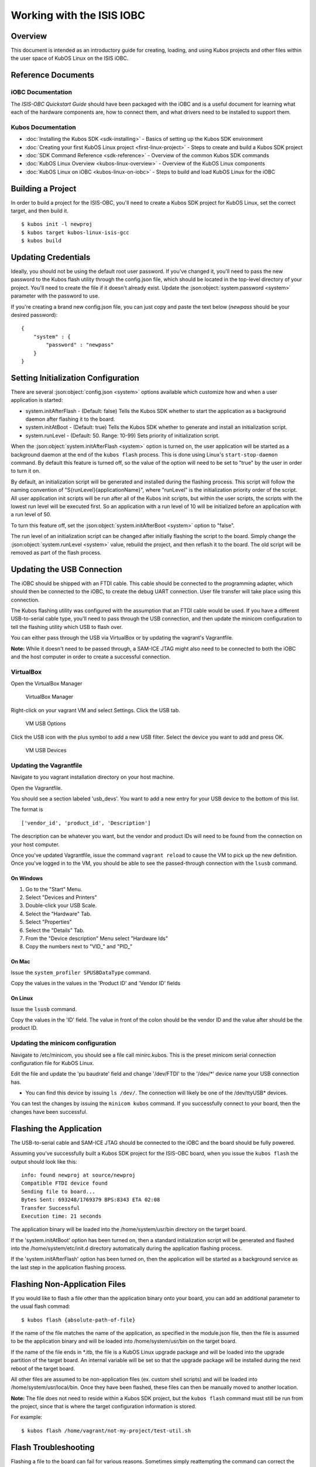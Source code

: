Working with the ISIS IOBC
==========================

Overview
--------

This document is intended as an introductory guide for creating,
loading, and using Kubos projects and other files within the user space
of KubOS Linux on the ISIS iOBC.

Reference Documents
-------------------

iOBC Documentation
~~~~~~~~~~~~~~~~~~

The :title:`ISIS-OBC Quickstart Guide` should have been packaged with the iOBC
and is a useful document for learning what each of the hardware
components are, how to connect them, and what drivers need to be
installed to support them.

Kubos Documentation
~~~~~~~~~~~~~~~~~~~

-  :doc:`Installing the Kubos SDK <sdk-installing>` - Basics of
   setting up the Kubos SDK environment
-  :doc:`Creating your first KubOS Linux project <first-linux-project>` - Steps to
   create and build a Kubos SDK project
-  :doc:`SDK Command Reference <sdk-reference>` - Overview of the
   common Kubos SDK commands
-  :doc:`KubOS Linux Overview <kubos-linux-overview>` - Overview of
   the KubOS Linux components
-  :doc:`KubOS Linux on iOBC <kubos-linux-on-iobc>` - Steps to
   build and load KubOS Linux for the iOBC

Building a Project
------------------

In order to build a project for the ISIS-OBC, you'll need to create a
Kubos SDK project for KubOS Linux, set the correct target, and then
build it.

::

    $ kubos init -l newproj
    $ kubos target kubos-linux-isis-gcc
    $ kubos build

.. _updating-credentials:

Updating Credentials
--------------------

Ideally, you should not be using the default root user password. If
you've changed it, you'll need to pass the new password to the Kubos
flash utility through the config.json file, which should be located in
the top-level directory of your project. You'll need to create the file
if it doesn't already exist. Update the :json:object:`system.password <system>` parameter with
the password to use.

If you're creating a brand new config.json file, you can just copy and
paste the text below (*newpass* should be your desired password):

::

    {
        "system" : {
            "password" : "newpass"
        }
    }

Setting Initialization Configuration
------------------------------------

There are several :json:object:`config.json <system>` options available which customize how and
when a user application is started:

-  system.initAfterFlash - (Default: false) Tells the Kubos SDK whether
   to start the application as a background daemon after flashing it to
   the board.
-  system.initAtBoot - (Default: true) Tells the Kubos SDK whether to
   generate and install an initialization script.
-  system.runLevel - (Default: 50. Range: 10-99) Sets priority of
   initialization script.

When the :json:object:`system.initAfterFlash <system>` option is turned on, the user
application will be started as a background daemon at the end of the
``kubos flash`` process. This is done using Linux's
``start-stop-daemon`` command. By default this feature is turned off, so
the value of the option will need to be set to "true" by the user in
order to turn it on.

By default, an initialization script will be generated and installed
during the flashing process. This script will follow the naming
convention of "S{runLevel}{applicationName}", where "runLevel" is the
initialization priority order of the script. All user application init
scripts will be run after all of the Kubos init scripts, but within the
user scripts, the scripts with the lowest run level will be executed
first. So an application with a run level of 10 will be initialized
before an application with a run level of 50.

To turn this feature off, set the :json:object:`system.initAfterBoot <system>` option to
"false".

The run level of an initialization script can be changed after initially
flashing the script to the board. Simply change the :json:object:`system.runLevel <system>`
value, rebuild the project, and then reflash it to the board. The old
script will be removed as part of the flash process.

Updating the USB Connection
---------------------------

The iOBC should be shipped with an FTDI cable. This cable should be
connected to the programming adapter, which should then be connected to
the iOBC, to create the debug UART connection. User file transfer will
take place using this connection.

The Kubos flashing utility was configured with the assumption that an
FTDI cable would be used. If you have a different USB-to-serial cable
type, you'll need to pass through the USB connection, and then update
the minicom configuration to tell the flashing utility which USB to
flash over.

You can either pass through the USB via VirtualBox or by updating the
vagrant's Vagrantfile.

**Note:** While it doesn't need to be passed through, a SAM-ICE JTAG
might also need to be connected to both the iOBC and the host computer
in order to create a successful connection.

VirtualBox
~~~~~~~~~~

Open the VirtualBox Manager

.. figure:: images/virtualbox.png
   :alt: VirtualBox Manager

   VirtualBox Manager

Right-click on your vagrant VM and select Settings. Click the USB tab.

.. figure:: images/usb_options.png
   :alt: VM USB Options

   VM USB Options

Click the USB icon with the plus symbol to add a new USB filter. Select
the device you want to add and press OK.

.. figure:: images/usb_devices.png
   :alt: VM USB Devices

   VM USB Devices

Updating the Vagrantfile
~~~~~~~~~~~~~~~~~~~~~~~~

Navigate to you vagrant installation directory on your host machine.

Open the Vagrantfile.

You should see a section labeled 'usb\_devs'. You want to add a new
entry for your USB device to the bottom of this list.

The format is

::

    ['vendor_id', 'product_id', 'Description']

The description can be whatever you want, but the vendor and product IDs
will need to be found from the connection on your host computer.

Once you've updated Vagrantfile, issue the command ``vagrant reload`` to
cause the VM to pick up the new definition. Once you've logged in to the
VM, you should be able to see the passed-through connection with the
``lsusb`` command.

On Windows
^^^^^^^^^^

1. Go to the "Start" Menu.
2. Select "Devices and Printers"
3. Double-click your USB Scale.
4. Select the "Hardware" Tab.
5. Select "Properties"
6. Select the "Details" Tab.
7. From the "Device description" Menu select "Hardware Ids"
8. Copy the numbers next to "VID\_" and "PID\_"

On Mac
^^^^^^

Issue the ``system_profiler SPUSBDataType`` command.

Copy the values in the values in the 'Product ID' and 'Vendor ID' fields

On Linux
^^^^^^^^

Issue the ``lsusb`` command.

Copy the values in the 'ID' field. The value in front of the colon
should be the vendor ID and the value after should be the product ID.

Updating the minicom configuration
~~~~~~~~~~~~~~~~~~~~~~~~~~~~~~~~~~

Navigate to /etc/minicom, you should see a file call minirc.kubos. This
is the preset minicom serial connection configuration file for KubOS
Linux.

Edit the file and update the 'pu baudrate' field and change '/dev/FTDI'
to the '/dev/\*' device name your USB connection has.

-  You can find this device by issuing ``ls /dev/``. The connection will
   likely be one of the /dev/ttyUSB\* devices.

You can test the changes by issuing the ``minicom kubos`` command. If
you successfully connect to your board, then the changes have been
successful.

Flashing the Application
------------------------

The USB-to-serial cable and SAM-ICE JTAG should be connected to the iOBC
and the board should be fully powered.

Assuming you've successfully built a Kubos SDK project for the ISIS-OBC
board, when you issue the ``kubos flash`` the output should look like
this:

::

    info: found newproj at source/newproj
    Compatible FTDI device found
    Sending file to board...
    Bytes Sent: 693248/1769379 BPS:8343 ETA 02:08
    Transfer Successful
    Execution time: 21 seconds

The application binary will be loaded into the /home/system/usr/bin
directory on the target board.

If the 'system.initAtBoot' option has been turned on, then a standard
initialization script will be generated and flashed into the
/home/system/etc/init.d directory automatically during the application
flashing process.

If the 'system.initAfterFlash' option has been turned on, then the
application will be started as a background service as the last step in
the application flashing process.

Flashing Non-Application Files
------------------------------

If you would like to flash a file other than the application binary onto
your board, you can add an additional parameter to the usual flash
commad:

::

    $ kubos flash {absolute-path-of-file}

If the name of the file matches the name of the application, as
specified in the module.json file, then the file is assumed to be the
application binary and will be loaded into /home/system/usr/bin on the
target board.

If the name of the file ends in \*.itb, the file is a KubOS Linux
upgrade package and will be loaded into the upgrade partition of the
target board. An internal variable will be set so that the upgrade
package will be installed during the next reboot of the target board.

All other files are assumed to be non-application files (ex. custom
shell scripts) and will be loaded into /home/system/usr/local/bin. Once
they have been flashed, these files can then be manually moved to
another location.

**Note:** The file does not need to reside within a Kubos SDK project,
but the ``kubos flash`` command must still be run from the project,
since that is where the target configuration information is stored.

For example:

::

    $ kubos flash /home/vagrant/not-my-project/test-util.sh
    
.. _flash-troubleshooting:

Flash Troubleshooting
---------------------

Flashing a file to the board can fail for various reasons. Sometimes
simply reattempting the command can correct the problem.

If retrying doesn't work, here is a list of some of the error you might
see after running the ``kubos flash`` command and the recovery actions
you can take:

"No compatible FTDI device found"

-  Check that the iOBC is turned on and connected to your computer
-  Check that no other vagrant images are running. Only one VM can have
   control of the USB, so it may be that another instance currently has
   control of the device. You can shutdown a vagrant image with the
   command ``vagrant halt``
-  Verify that the USB is showing up within the vagrant environment with
   the ``lsusb`` command. You should see an FTDI device
-  Verify that the USB has been mapped to a linux device. Issue the
   command ``ls /dev``. You should see a /dev/ttyUSB\* device. If you
   don't, try rebooting your vagrant image (``vagrant halt``,
   ``vagrant up``)

"Transfer Failed: Connection Failed"

-  The SDK was unable to connect to the iOBC
-  Verify that the USB has been mapped to a linux device. Issue the
   command ``ls /dev``. You should see a /dev/ttyUSB\* device. If you
   don't, try rebooting your vagrant image (``vagrant halt``,
   ``vagrant up``)
-  If this error occurs after the transfer process has started, then the
   SDK likely lost connection to the iOBC. Verify that the board is
   still correctly connected and powered and try the flash command
   again.

"Transfer Failed: Invalid Password"

-  The SDK was unable to log into the iOBC. Verify that the password is
   correctly defined in your config.json file by issuing the
   ``kubos config`` command.

System appears to have hung

-  If for some reason file transfer fails, it can take a couple minutes
   for the connection to time out and return control.
-  If you've waited a couple minutes and the system still appears hung,
   please let us know so that we can open a bug report.

Debug Console
-------------

If the iOBC is correctly connected to your host computer, you should see
a /dev/ttyUSB\* device in your vagrant VM. The VM is set up to
automatically forward any FTDI cables that connect to a /dev/FTDI device
for ease-of-use.

The vagrant image comes pre-packaged with a minicom serial connection
configuration file for the iOBC debug uart port. You can connect with
this configuration file using the command

::

    $ minicom kubos

Alternatively, you can manually create a serial connection with minicom
(or other terminal application) using the following connection
configuration:

+-------------+----------+
| Setting     | Value    |
+=============+==========+
| Baudrate    | 115200   |
+-------------+----------+
| Bits        | 8        |
+-------------+----------+
| Parity      | N        |
+-------------+----------+
| Stop Bits   | 1        |
+-------------+----------+

Once connected, you can log in using either a user that you've created,
or root, which has a default password of 'Kubos123'.

Fully logged in, the console should look like this:

::

    Welcome to KubOS Linux

    (none) login: root
    Password: 
    Jan  1 00:00:16 login[212]: root login on 'ttyS0'
    ~ # 

Manual File Transfer
--------------------

If for some reason you want to manually transfer a specific file onto
the iOBC, for example a custom script, you'll need to do the following:

Connect to the board through minicom (the file transfer protocol is not
guaranteed to work with any other terminal program)

::

    $ minicom kubos

Login to the board

::

    Welcome to minicom 2.7

    OPTIONS: I18n
    Compiled on Feb  7 2016, 13:37:27.
    Port /dev/FTDI, 21:26:43

    Press CTRL-A Z for help on special keys


    Welcome to KubOS Linux
    (none) login: root
    Password:
    Jan  1 00:00:11 login[210]: root login on 'ttyS0'
    ~ #

Navigate to the location you'd like the received file to go.

::

    ~ # mkdir righthere
    ~ # cd righthere
    ~/righthere #

Issue the zModem command to prep the board to receive a file

::

    $ rz -bZ

Press **Ctrl+a**, then press **s** to open the minicom file transfer
dialog.

::

    +-[Upload]--+
    | zmodem    |
    | ymodem    |
    | xmodem    |
    | kermit    |
    | ascii     |
    +-----------+

Select zmodem

::

    +-------------------[Select one or more files for upload]-------------------+
    |Directory: /home/vagrant                                                   |
    | [..]                                                                      |
    | [linux]                                                                   |
    | [newprj]                                                                  |
    | minicom.log                                                               |
    |                                                                           |
    |              ( Escape to exit, Space to tag )                             |
    +---------------------------------------------------------------------------+

                   [Goto]  [Prev]  [Show]   [Tag]  [Untag] [Okay]

Select the file to send:

Press ``g`` to open the Goto dialog and navigate to the desired folder
(full pathname required).

Press enter to open the file selector dialog and specify the file you
want within the current folder.

::

    +-------------------[Select one or more files for upload]-------------------+
    |Directory: /home/vagrant/linux/build/kubos-linux-isis-gcc/source           |
    | [..]                                                                      |
    | [CMakeFiles]                                                              |
    | CMakeLists.txt                                                            |
    | CTestTestfile.cmake                                                       |
    | cmake_install.cmake                                                       |
    | linux                                                                     |
    | linux.map                                                                 |
    |                +-----------------------------------------+                |
    |                |No file selected - enter filename:       |                |
    |                |> linux                                  |                |
    |                +-----------------------------------------+                |
    |                                                                           |
    |              ( Escape to exit, Space to tag )                             |
    +---------------------------------------------------------------------------+

                   [Goto]  [Prev]  [Show]   [Tag]  [Untag] [Okay]

You should see a progress dialog as your file is transferred to the
board.

::

    +-----------[zmodem upload - Press CTRL-C to quit]------------+
    |^XB00000000000000rz waiting to receive.Sending: linux        |
    |Bytes Sent:  41984/  99084   BPS:8905     ETA 00:06          |
    |                                                             |
    |                                                             |
    |                                                             |
    |                                                             |
    |                                                             |
    +-------------------------------------------------------------+

Once file transfer is complete, you should be able to press enter and
use your new file

::

    +-----------[zmodem upload - Press CTRL-C to quit]------------+
    |^XB00000000000000rz waiting to receive.Sending: linux        |
    |Bytes Sent:  99084   BPS:7982                                |
    |                                                             |
    |Transfer complete                                            |
    |                                                             |
    | READY: press any key to continue...                         |
    |                                                             |
    +-------------------------------------------------------------+

Press **Ctrl+a**, then **q** to bring up the dialog to exit minicom. Hit
enter to quit without reset.

Example Program
---------------

Let's walk through the steps to create the example KubOS Linux project.

Initialize the project

::

    $ kubos init --linux newproj

Move into the project folder

::

    $ cd newproj

Set the project target

::

    $ kubos target kubos-linux-isis-gcc

Build the project

::

    $ kubos build

Flash the project

::

    $ kubos flash

Log into the board

::

    $ minicom kubos
    Login: root/Kubos123

Run the example application

::

    $ newproj

Output should look like this:

::

    Initializing CSP
    Starting example tasks
    Ping result 80 [ms]
    Packet received on MY_PORT: Hello World
    Ping result 90 [ms]
    Packet received on MY_PORT: Hello World
    Ping result -1 [ms]
    Packet received on MY_PORT: Hello World
    Ping result 60 [ms]
    Packet received on MY_PORT: Hello World
    Ping result 50 [ms]
    Packet received on MY_PORT: Hello World

Press **Ctrl+C** to exit execution.

Press **Ctrl+A**, then **Q** to exit minicom.

Using Peripherals
-----------------

The iOBC has several different ports available for interacting with
peripheral devices. Currently, users should interact with these devices
using the standard Linux functions. A Kubos HAL will be added in the
future for the iOBC.

I2C
~~~

`I2C Standards
Doc <http://www.nxp.com/documents/user_manual/UM10204.pdf>`__

KubOS Linux is currently configured to support the I2C standard-mode
speed of 100kHz.

The I2C bus is available to the userspace as the '/dev/i2c-0' device.
Users will need to add their peripheral device to the system and then
open the bus in order to communicate. Once communication is complete,
the bus should be closed and the device definition should be removed.

Since the peripheral devices will be different for each client, they
will need to be `dynamically added in the userspace (method
4) <https://www.kernel.org/doc/Documentation/i2c/instantiating-devices>`__.

The bus is then opened using the standard Linux ``open`` function and
used for communication with the standard ``write`` and ``read``
functions. These functions are described in the `Linux I2C dev-interface
doc <https://www.kernel.org/doc/Documentation/i2c/dev-interface>`__. The
buffer used in the ``write`` and ``read`` functions will most likely
follow the common I2C structure of "{register, value}"

The user program should look something like this:

::

    /* Add device to system */
    system("echo i2cdevice 0x20 > /sys/bus/i2c/devices/i2c-0/new_device);

    /* Open I2C bus */
    file = open("/dev/i2c-0");

    /* Configure I2C bus to point to desired slave */
    ioctl(file, I2C_SLAVE, 0x20);

    /* Start of communication logic */
    buffer = {0x10, 0x34};
    write(file, buffer, sizeof(buffer));

    read(file, buffer, lengthToRead); 
    /* End of communication logic */

    /* Close I2C bus */
    close(file);

    /* Remove device */
    system("echo 0x20 > /sys/bus/i2c/devices/i2c-0/delete_device);

GPIO
~~~~

The iOBC has 27 GPIO pins available. These pins can be dynamically
controlled via the `Linux GPIO Sysfs Interface for
Userspace <https://www.kernel.org/doc/Documentation/gpio/sysfs.txt>`__
as long as they have not already been assigned to another peripheral.

To interact with a pin, the user will first need to generate the pin's
device name:

::

    $ echo {pin} > /sys/class/gpio/export

The {pin} value can be found in the below chart:

+---------------+--------------------+
| iOBC GPIO #   | Linux GPIO Value   |
+===============+====================+
| 0             | 42                 |
+---------------+--------------------+
| 1             | 43                 |
+---------------+--------------------+
| 2             | 44                 |
+---------------+--------------------+
| 3             | 45                 |
+---------------+--------------------+
| 4             | 52                 |
+---------------+--------------------+
| 5             | 53                 |
+---------------+--------------------+
| 6             | 54                 |
+---------------+--------------------+
| 7             | 55                 |
+---------------+--------------------+
| 8             | 56                 |
+---------------+--------------------+
| 9             | 57                 |
+---------------+--------------------+
| 10            | 58                 |
+---------------+--------------------+
| 11            | 59                 |
+---------------+--------------------+
| 12            | 60                 |
+---------------+--------------------+
| 13            | 61                 |
+---------------+--------------------+
| 14            | 62                 |
+---------------+--------------------+
| 15            | 63                 |
+---------------+--------------------+
| 16            | 12                 |
+---------------+--------------------+
| 17            | 13                 |
+---------------+--------------------+
| 18            | 14                 |
+---------------+--------------------+
| 19            | 15                 |
+---------------+--------------------+
| 20            | 16                 |
+---------------+--------------------+
| 21            | 17                 |
+---------------+--------------------+
| 22            | 18                 |
+---------------+--------------------+
| 23            | 19                 |
+---------------+--------------------+
| 24            | 20                 |
+---------------+--------------------+
| 25            | 21                 |
+---------------+--------------------+
| 26            | 22                 |
+---------------+--------------------+

For example, to interact with the iOBC's GPIO5 pin, which has a Linux
GPIO value of 53, the user will use:

::

    $ echo 53 > /sys/class/gpio/export

Once this command has been issued, the pin will be defined to the system
as '/sys/class/gpio/gpio{pin}'. The user can then set and check the pins
direction and value.

::

    Set GPIO5 as output:
    $ echo out > /sys/class/gpio/gpio53/direction

    Set GPIO23's value to 1:
    $ echo 1 > /sys/class/gpio/gpio19/value

    Get GPIO10's value:
    $ cat /sys/class/gpio/gpio58/value

SPI
~~~

The external SPI bus is not currently available to the userspace. It
will be added in a future release.

User Accounts
-------------

In general, it is preferred to use a non-root user account to interact
with a Linux system. A default user account 'kubos' is included with
KubOS Linux. Other user accounts can be created using the standard Linux
commands (``adduser``, ``useradd``, etc).

All user accounts should have a home directory in the format
'/home/{username}'.

KubOS Linux File System
-----------------------

There are a few key directories residing within the KubOS Linux user
space.

/home
~~~~~

All user-created files should reside under the /home directory. This
directory maps to a separate partition from the root file system. As a
result, all files here will remain unchanged if the system goes through
a kernel upgrade or downgrade.

The home directories of all user accounts, except root, should live
under this directory.

--------------

**Any files not residing under the /home directory will be destroyed
during an upgrade/downgrade** 

--------------

/home/usr/bin
^^^^^^^^^^^^^

All user-created applications will be loaded into this folder during the
``kubos flash`` process. The directory is included in the system's PATH,
so applications can then be called directly from anywhere, without
needing to know the full file path.

/home/usr/local/bin
^^^^^^^^^^^^^^^^^^^

All user-created non-application files will be loaded into this folder
during the ``kubos flash`` process. There is currently not a way to set
a destination folder for the ``kubos flash`` command, so if a different
endpoint directory is desired, the files will need to be manually moved.

/home/etc/init.d
^^^^^^^^^^^^^^^^

All user-application initialization scripts live under this directory.
The naming format is 'S{run-level}{application}'.
